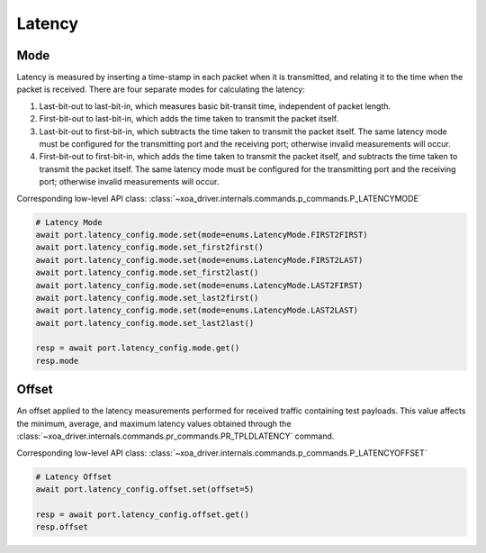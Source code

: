 Latency
=========================

Mode
------------
Latency is measured by inserting a time-stamp in each packet when it is transmitted, and relating it to the time when the packet is received. There are four separate modes for calculating the latency:

1. Last-bit-out to last-bit-in, which measures basic bit-transit time, independent of packet length.
2. First-bit-out to last-bit-in, which adds the time taken to transmit the packet itself.
3. Last-bit-out to first-bit-in, which subtracts the time taken to transmit the packet itself. The same latency mode must be configured for the transmitting port and the receiving port; otherwise invalid measurements will occur.
4. First-bit-out to first-bit-in, which adds the time taken to transmit the packet itself, and subtracts the time taken to transmit the packet itself. The same latency mode must be configured for the transmitting port and the receiving port; otherwise invalid measurements will occur.

Corresponding low-level API class: :class:`~xoa_driver.internals.commands.p_commands.P_LATENCYMODE`

.. code-block:: python

    # Latency Mode
    await port.latency_config.mode.set(mode=enums.LatencyMode.FIRST2FIRST)
    await port.latency_config.mode.set_first2first()
    await port.latency_config.mode.set(mode=enums.LatencyMode.FIRST2LAST)
    await port.latency_config.mode.set_first2last()
    await port.latency_config.mode.set(mode=enums.LatencyMode.LAST2FIRST)
    await port.latency_config.mode.set_last2first()
    await port.latency_config.mode.set(mode=enums.LatencyMode.LAST2LAST)
    await port.latency_config.mode.set_last2last()

    resp = await port.latency_config.mode.get()
    resp.mode


Offset
--------------
An offset applied to the latency measurements performed for received traffic containing test payloads. This value affects the minimum, average, and maximum latency values obtained through the :class:`~xoa_driver.internals.commands.pr_commands.PR_TPLDLATENCY` command.

Corresponding low-level API class: :class:`~xoa_driver.internals.commands.p_commands.P_LATENCYOFFSET`

.. code-block:: python

    # Latency Offset
    await port.latency_config.offset.set(offset=5)

    resp = await port.latency_config.offset.get()
    resp.offset